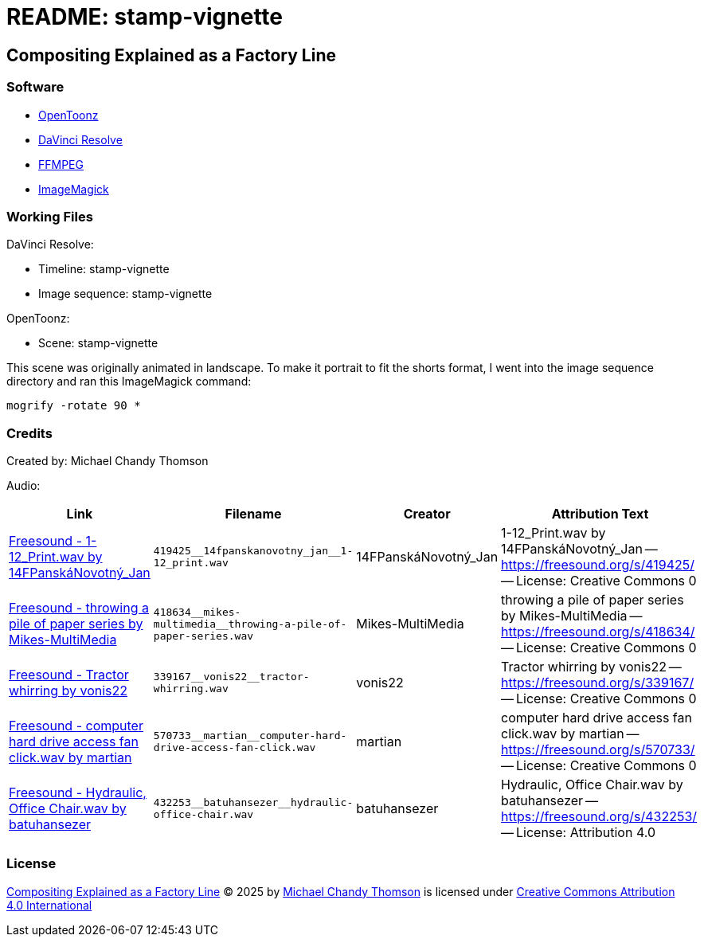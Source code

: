 = README: stamp-vignette

== Compositing Explained as a Factory Line

=== Software

* link:https://opentoonz.github.io/e/[OpenToonz]
* link:https://www.blackmagicdesign.com/products/davinciresolve[DaVinci Resolve]
* link:https://ffmpeg.org/[FFMPEG]
* link:https://imagemagick.org/[ImageMagick]

=== Working Files

DaVinci Resolve:

* Timeline: stamp-vignette
* Image sequence: stamp-vignette

OpenToonz:

* Scene: stamp-vignette

This scene was originally animated in landscape.
To make it portrait to fit the shorts format,
I went into the image sequence directory and ran this ImageMagick command:

[source,bash]
----
mogrify -rotate 90 *
----

=== Credits

Created by: Michael Chandy Thomson

Audio:

[cols="4*"]
|===
|Link |Filename |Creator |Attribution Text

|link:https://freesound.org/people/14FPansk%C3%A1Novotn%C3%BD_Jan/sounds/419425/[Freesound - 1-12_Print.wav by 14FPanskáNovotný_Jan]
|`++419425__14fpanskanovotny_jan__1-12_print.wav++`
|14FPanskáNovotný_Jan
|1-12_Print.wav by 14FPanskáNovotný_Jan -- link:https://freesound.org/s/419425/[] -- License: Creative Commons 0

|link:https://freesound.org/people/Mikes-MultiMedia/sounds/418634/[Freesound - throwing a pile of paper series by Mikes-MultiMedia]
|`++418634__mikes-multimedia__throwing-a-pile-of-paper-series.wav++`
|Mikes-MultiMedia
|throwing a pile of paper series by Mikes-MultiMedia -- link:https://freesound.org/s/418634/[] -- License: Creative Commons 0

|link:https://freesound.org/people/vonis22/sounds/339167/[Freesound - Tractor whirring by vonis22]
|`++339167__vonis22__tractor-whirring.wav++`
|vonis22
|Tractor whirring by vonis22 -- link:https://freesound.org/s/339167/[] -- License: Creative Commons 0

|link:https://freesound.org/people/martian/sounds/570733/[Freesound - computer hard drive access fan click.wav by martian]
|`++570733__martian__computer-hard-drive-access-fan-click.wav++`
|martian
|computer hard drive access fan click.wav by martian -- link:https://freesound.org/s/570733/[] -- License: Creative Commons 0

|link:https://freesound.org/people/batuhansezer/sounds/432253/[Freesound - Hydraulic, Office Chair.wav by batuhansezer]
|`++432253__batuhansezer__hydraulic-office-chair.wav++`
|batuhansezer
|Hydraulic, Office Chair.wav by batuhansezer -- link:https://freesound.org/s/432253/[] -- License: Attribution 4.0

|===

=== License

link:https://www.youtube.com/shorts/qELP73xLjHM[Compositing Explained as a Factory Line] © 2025 by link:https://www.youtube.com/@copycat_anim[Michael Chandy Thomson] is licensed under link:https://creativecommons.org/licenses/by/4.0/[Creative Commons Attribution 4.0 International]
